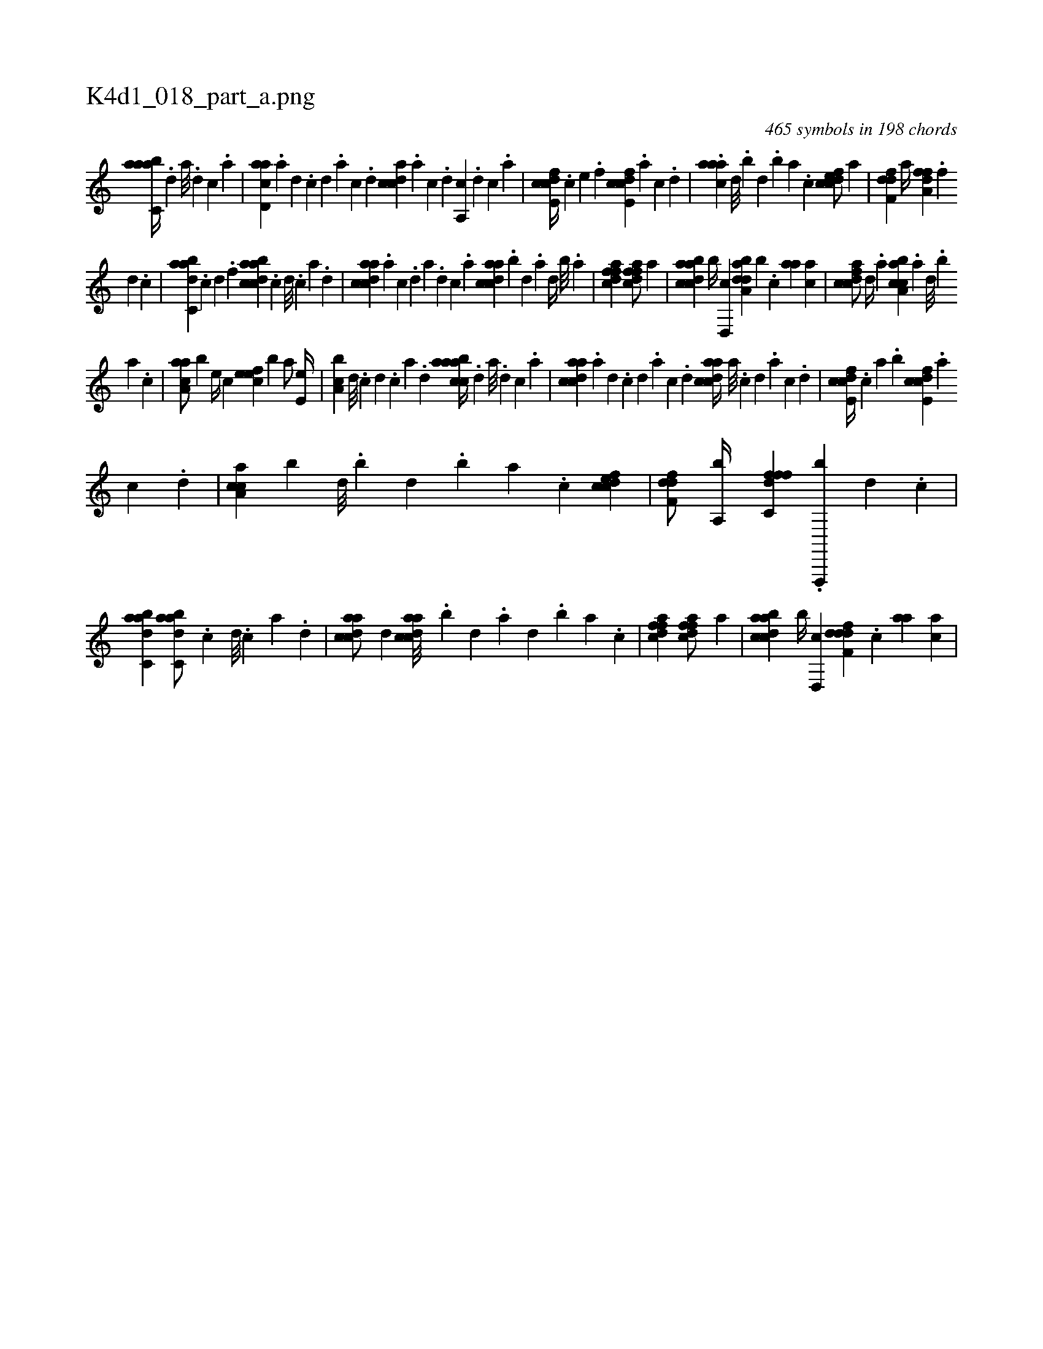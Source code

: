 X:1
%
%%titleleft true
%%tabaddflags 0
%%tabrhstyle grid
%
T:K4d1_018_part_a.png
C:465 symbols in 198 chords
L:1/4
K:italiantab
%
[aabc,a//] .[,d] [a///] .[,d] [,c] .[,a] |\
	[acd,a] .[,a] [,,d] .[,,c] [,,d] .[,a] [,c] .[,d] [,cdca] .[,a] [,c] .[,d] [a,,c] .[,d] [,c] .[,a] |\
	[fcde,c//] .[,,,c] [,,,e] .[,,,f] [fcde,c] .[,a] [,c] .[,,d] |\
	.[caaa] [,,d///] .[,,b] [,,d] .[,,b] [,,a] .[,,,c] [cdfec/] [,,,a] |\
	[hdff,d] [,,a//] [,,,,h] [ha,ffd] .[f] 
%
[d] .[c] |\
	[dabc,a] .[c] [d] .[f] [dabcca] .[c] [d///] .[c] [a] .[,d] |\
	[acdca] .[,a] [,c] .[,d] [a] .[,d] [,c] .[,a] [acdca] .[,,b] [,,d] .[,a] [,,d//] [,,b///] .[,,a] |\
	[ffdca1] [ffdca/] [,,a] |\
	[dabcca] [,,b//] [,,d,,c] [daba,d] [,,,,,b] .[,c] [,aa] [,,,ca] |\
	[cdfac/] [,,d//] .[,,a] [a,bcca] .[,a] [,,d///] .[,,b] 
%
[,,a] .[,,,c] |\
	[aaa,c/] [,,,,b] [,e//] [,c] [,efec] [,,,,b] [a/] [,e,e//] |\
	[a,bc] [,d///] .[,c] [,d] .[,c] [,a] .[,,d] [aabcca//] .[,d] [a///] .[,d] [,c] .[,a] |\
	[acdca] .[,a] [,,d] .[,,c] [,,d] .[,a] [,c] .[,d] [acdca//] [,a///] .[,c] [,d] .[a] [c] .[d] |\
	[fcde,c//] .[,,,c] [,,a] .[,,b] [fcde,c] .[,a] 
%
[,c] .[,,d] |\
	[caa,c] [,,,,b] [,,d///] .[,,b] [,,d] .[,,b] [,,a] .[,,,c] [cdfec1] |\
	[hdff,d/] [,,a,,b//] [,,,,h] [c,fffd] .[f,,,,b] [d] .[c] |\
	[dabc,a1] [dabc,a/] .[c] [d///] .[c] [a] .[,d] |\
	[acdca/] [,,d] [acdca///] .[,,b] [,,d] .[,a] [,,d] .[,,b] [,,a] .[,,,c] |\
	[ffdca1] [ffdca/] [,,a] |\
	[dabcca] [,,b//] [,,d,,c] [ddff,d] .[,c] [,aa] [,,,ca] |
% number of items: 465


